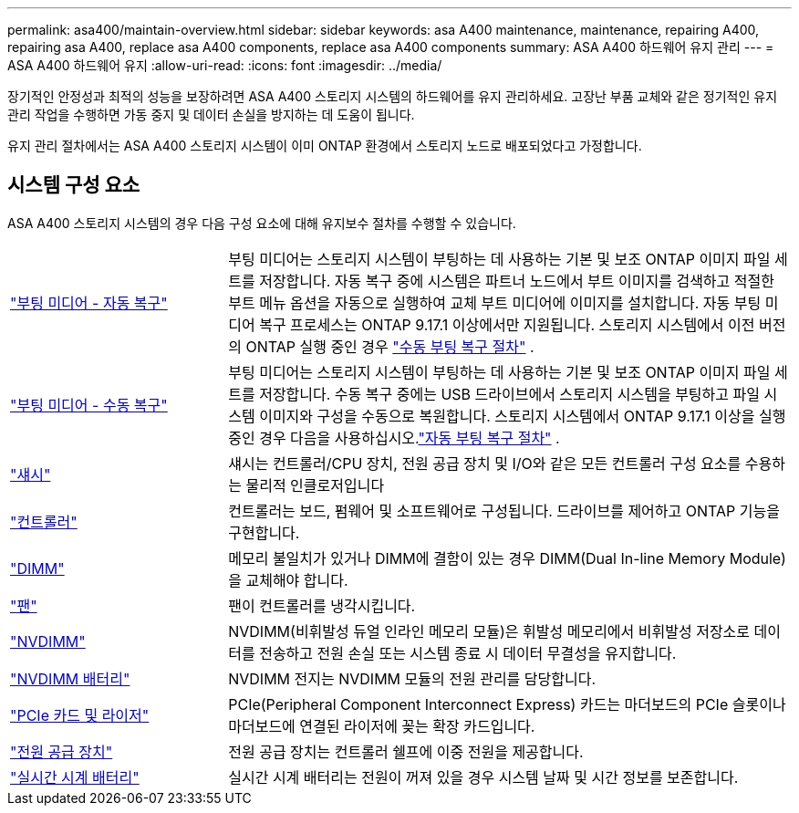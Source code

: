 ---
permalink: asa400/maintain-overview.html 
sidebar: sidebar 
keywords: asa A400 maintenance, maintenance, repairing A400, repairing asa A400, replace asa A400 components, replace asa A400 components 
summary: ASA A400 하드웨어 유지 관리 
---
= ASA A400 하드웨어 유지
:allow-uri-read: 
:icons: font
:imagesdir: ../media/


[role="lead"]
장기적인 안정성과 최적의 성능을 보장하려면 ASA A400 스토리지 시스템의 하드웨어를 유지 관리하세요. 고장난 부품 교체와 같은 정기적인 유지 관리 작업을 수행하면 가동 중지 및 데이터 손실을 방지하는 데 도움이 됩니다.

유지 관리 절차에서는 ASA A400 스토리지 시스템이 이미 ONTAP 환경에서 스토리지 노드로 배포되었다고 가정합니다.



== 시스템 구성 요소

ASA A400 스토리지 시스템의 경우 다음 구성 요소에 대해 유지보수 절차를 수행할 수 있습니다.

[cols="25,65"]
|===


 a| 
link:bootmedia-replace-workflow-bmr.html["부팅 미디어 - 자동 복구"]
 a| 
부팅 미디어는 스토리지 시스템이 부팅하는 데 사용하는 기본 및 보조 ONTAP 이미지 파일 세트를 저장합니다. 자동 복구 중에 시스템은 파트너 노드에서 부트 이미지를 검색하고 적절한 부트 메뉴 옵션을 자동으로 실행하여 교체 부트 미디어에 이미지를 설치합니다. 자동 부팅 미디어 복구 프로세스는 ONTAP 9.17.1 이상에서만 지원됩니다. 스토리지 시스템에서 이전 버전의 ONTAP 실행 중인 경우 link:bootmedia-replace-overview.html["수동 부팅 복구 절차"] .



 a| 
link:bootmedia-replace-workflow.html["부팅 미디어 - 수동 복구"]
 a| 
부팅 미디어는 스토리지 시스템이 부팅하는 데 사용하는 기본 및 보조 ONTAP 이미지 파일 세트를 저장합니다. 수동 복구 중에는 USB 드라이브에서 스토리지 시스템을 부팅하고 파일 시스템 이미지와 구성을 수동으로 복원합니다.  스토리지 시스템에서 ONTAP 9.17.1 이상을 실행 중인 경우 다음을 사용하십시오.link:bootmedia-replace-workflow-bmr.html["자동 부팅 복구 절차"] .



 a| 
link:chassis-replace-overview.html["섀시"]
 a| 
섀시는 컨트롤러/CPU 장치, 전원 공급 장치 및 I/O와 같은 모든 컨트롤러 구성 요소를 수용하는 물리적 인클로저입니다



 a| 
link:controller-replace-overview.html["컨트롤러"]
 a| 
컨트롤러는 보드, 펌웨어 및 소프트웨어로 구성됩니다. 드라이브를 제어하고 ONTAP 기능을 구현합니다.



 a| 
link:dimm-replace.html["DIMM"]
 a| 
메모리 불일치가 있거나 DIMM에 결함이 있는 경우 DIMM(Dual In-line Memory Module)을 교체해야 합니다.



 a| 
link:fan-swap-out.html["팬"]
 a| 
팬이 컨트롤러를 냉각시킵니다.



 a| 
link:nvdimm-replace.html["NVDIMM"]
 a| 
NVDIMM(비휘발성 듀얼 인라인 메모리 모듈)은 휘발성 메모리에서 비휘발성 저장소로 데이터를 전송하고 전원 손실 또는 시스템 종료 시 데이터 무결성을 유지합니다.



 a| 
link:nvdimm-battery-replace.html["NVDIMM 배터리"]
 a| 
NVDIMM 전지는 NVDIMM 모듈의 전원 관리를 담당합니다.



 a| 
link:pci-cards-and-risers-replace.html["PCIe 카드 및 라이저"]
 a| 
PCIe(Peripheral Component Interconnect Express) 카드는 마더보드의 PCIe 슬롯이나 마더보드에 연결된 라이저에 꽂는 확장 카드입니다.



 a| 
link:power-supply-replace.html["전원 공급 장치"]
 a| 
전원 공급 장치는 컨트롤러 쉘프에 이중 전원을 제공합니다.



 a| 
link:rtc-battery-replace.html["실시간 시계 배터리"]
 a| 
실시간 시계 배터리는 전원이 꺼져 있을 경우 시스템 날짜 및 시간 정보를 보존합니다.

|===